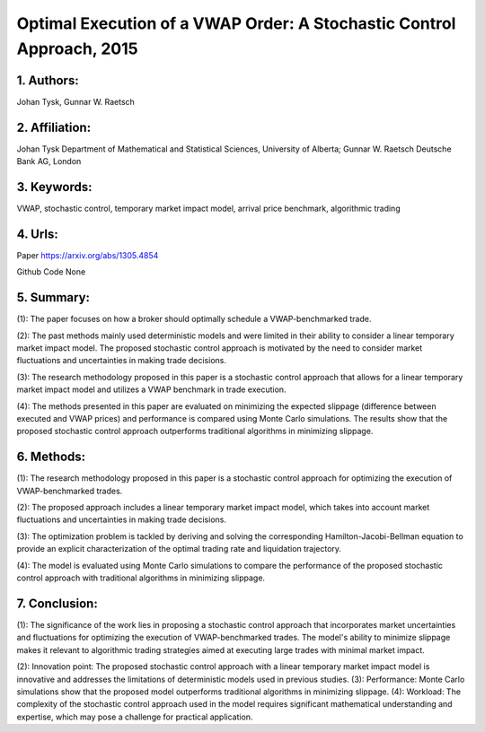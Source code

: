 .. _vwap_2015:

Optimal Execution of a VWAP Order: A Stochastic Control Approach, 2015
====================

1. Authors: 
--------------------

Johan Tysk, Gunnar W. Raetsch

2. Affiliation: 
--------------------

Johan Tysk Department of Mathematical and Statistical Sciences, University of Alberta; Gunnar W. Raetsch Deutsche Bank AG, London

3. Keywords: 
--------------------

VWAP, stochastic control, temporary market impact model, arrival price benchmark, algorithmic trading

4. Urls: 
--------------------

Paper https://arxiv.org/abs/1305.4854 

Github Code None

5. Summary:
--------------------

(1): The paper focuses on how a broker should optimally schedule a VWAP-benchmarked trade. 

(2): The past methods mainly used deterministic models and were limited in their ability to consider a linear temporary market impact model. The proposed stochastic control approach is motivated by the need to consider market fluctuations and uncertainties in making trade decisions. 

(3): The research methodology proposed in this paper is a stochastic control approach that allows for a linear temporary market impact model and utilizes a VWAP benchmark in trade execution. 

(4): The methods presented in this paper are evaluated on minimizing the expected slippage (difference between executed and VWAP prices) and performance is compared using Monte Carlo simulations. The results show that the proposed stochastic control approach outperforms traditional algorithms in minimizing slippage.

6. Methods:
--------------------

(1): The research methodology proposed in this paper is a stochastic control approach for optimizing the execution of VWAP-benchmarked trades.

(2): The proposed approach includes a linear temporary market impact model, which takes into account market fluctuations and uncertainties in making trade decisions.

(3): The optimization problem is tackled by deriving and solving the corresponding Hamilton-Jacobi-Bellman equation to provide an explicit characterization of the optimal trading rate and liquidation trajectory.

(4): The model is evaluated using Monte Carlo simulations to compare the performance of the proposed stochastic control approach with traditional algorithms in minimizing slippage.

7. Conclusion: 
--------------------

(1): The significance of the work lies in proposing a stochastic control approach that incorporates market uncertainties and fluctuations for optimizing the execution of VWAP-benchmarked trades. The model's ability to minimize slippage makes it relevant to algorithmic trading strategies aimed at executing large trades with minimal market impact.

(2): Innovation point: The proposed stochastic control approach with a linear temporary market impact model is innovative and addresses the limitations of deterministic models used in previous studies. (3): Performance: Monte Carlo simulations show that the proposed model outperforms traditional algorithms in minimizing slippage. (4): Workload: The complexity of the stochastic control approach used in the model requires significant mathematical understanding and expertise, which may pose a challenge for practical application.


